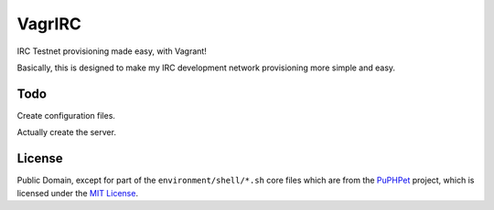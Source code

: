 VagrIRC
=======
IRC Testnet provisioning made easy, with Vagrant!

Basically, this is designed to make my IRC development network provisioning more simple and easy.

Todo
----
Create configuration files.

Actually create the server.

License
-------
Public Domain, except for part of the ``environment/shell/*.sh`` core files which are from the `PuPHPet <https://github.com/puphpet/puphpet>`_ project, which is licensed under the `MIT License <http://opensource.org/licenses/mit-license.php>`_.
